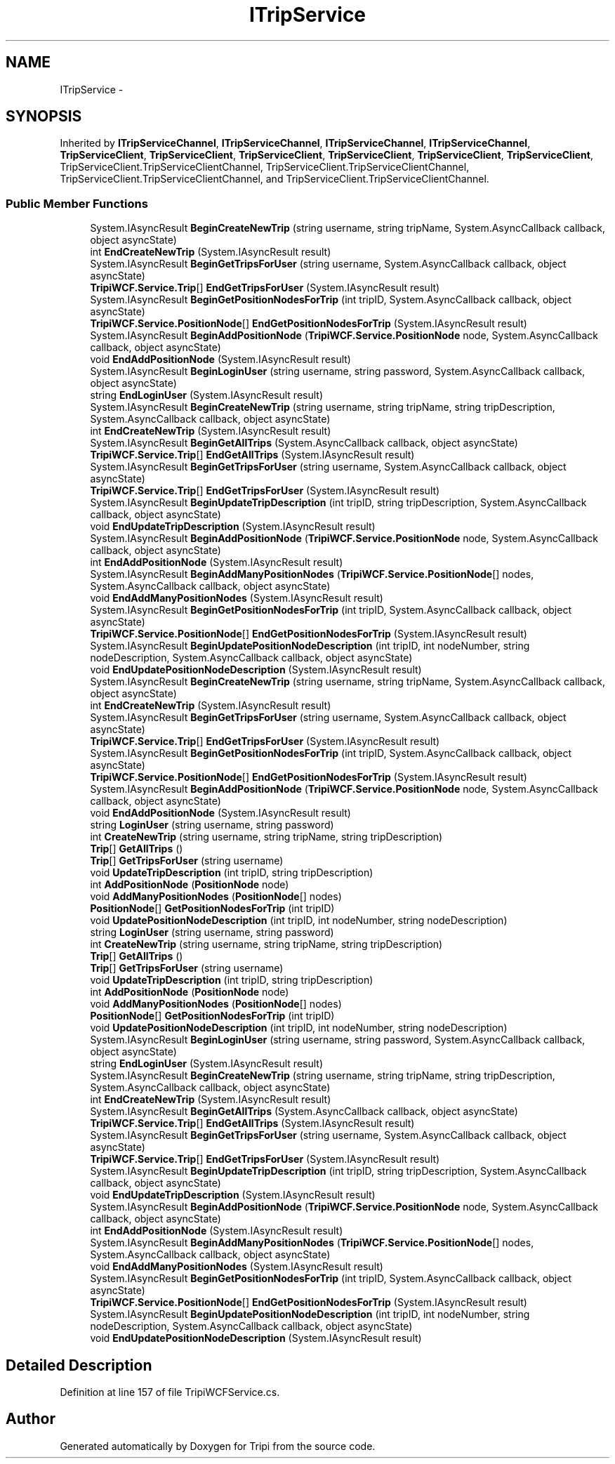 .TH "ITripService" 3 "18 Feb 2010" "Version revision 98" "Tripi" \" -*- nroff -*-
.ad l
.nh
.SH NAME
ITripService \- 
.SH SYNOPSIS
.br
.PP
.PP
Inherited by \fBITripServiceChannel\fP, \fBITripServiceChannel\fP, \fBITripServiceChannel\fP, \fBITripServiceChannel\fP, \fBTripServiceClient\fP, \fBTripServiceClient\fP, \fBTripServiceClient\fP, \fBTripServiceClient\fP, \fBTripServiceClient\fP, \fBTripServiceClient\fP, TripServiceClient.TripServiceClientChannel, TripServiceClient.TripServiceClientChannel, TripServiceClient.TripServiceClientChannel, and TripServiceClient.TripServiceClientChannel.
.SS "Public Member Functions"

.in +1c
.ti -1c
.RI "System.IAsyncResult \fBBeginCreateNewTrip\fP (string username, string tripName, System.AsyncCallback callback, object asyncState)"
.br
.ti -1c
.RI "int \fBEndCreateNewTrip\fP (System.IAsyncResult result)"
.br
.ti -1c
.RI "System.IAsyncResult \fBBeginGetTripsForUser\fP (string username, System.AsyncCallback callback, object asyncState)"
.br
.ti -1c
.RI "\fBTripiWCF.Service.Trip\fP[] \fBEndGetTripsForUser\fP (System.IAsyncResult result)"
.br
.ti -1c
.RI "System.IAsyncResult \fBBeginGetPositionNodesForTrip\fP (int tripID, System.AsyncCallback callback, object asyncState)"
.br
.ti -1c
.RI "\fBTripiWCF.Service.PositionNode\fP[] \fBEndGetPositionNodesForTrip\fP (System.IAsyncResult result)"
.br
.ti -1c
.RI "System.IAsyncResult \fBBeginAddPositionNode\fP (\fBTripiWCF.Service.PositionNode\fP node, System.AsyncCallback callback, object asyncState)"
.br
.ti -1c
.RI "void \fBEndAddPositionNode\fP (System.IAsyncResult result)"
.br
.ti -1c
.RI "System.IAsyncResult \fBBeginLoginUser\fP (string username, string password, System.AsyncCallback callback, object asyncState)"
.br
.ti -1c
.RI "string \fBEndLoginUser\fP (System.IAsyncResult result)"
.br
.ti -1c
.RI "System.IAsyncResult \fBBeginCreateNewTrip\fP (string username, string tripName, string tripDescription, System.AsyncCallback callback, object asyncState)"
.br
.ti -1c
.RI "int \fBEndCreateNewTrip\fP (System.IAsyncResult result)"
.br
.ti -1c
.RI "System.IAsyncResult \fBBeginGetAllTrips\fP (System.AsyncCallback callback, object asyncState)"
.br
.ti -1c
.RI "\fBTripiWCF.Service.Trip\fP[] \fBEndGetAllTrips\fP (System.IAsyncResult result)"
.br
.ti -1c
.RI "System.IAsyncResult \fBBeginGetTripsForUser\fP (string username, System.AsyncCallback callback, object asyncState)"
.br
.ti -1c
.RI "\fBTripiWCF.Service.Trip\fP[] \fBEndGetTripsForUser\fP (System.IAsyncResult result)"
.br
.ti -1c
.RI "System.IAsyncResult \fBBeginUpdateTripDescription\fP (int tripID, string tripDescription, System.AsyncCallback callback, object asyncState)"
.br
.ti -1c
.RI "void \fBEndUpdateTripDescription\fP (System.IAsyncResult result)"
.br
.ti -1c
.RI "System.IAsyncResult \fBBeginAddPositionNode\fP (\fBTripiWCF.Service.PositionNode\fP node, System.AsyncCallback callback, object asyncState)"
.br
.ti -1c
.RI "int \fBEndAddPositionNode\fP (System.IAsyncResult result)"
.br
.ti -1c
.RI "System.IAsyncResult \fBBeginAddManyPositionNodes\fP (\fBTripiWCF.Service.PositionNode\fP[] nodes, System.AsyncCallback callback, object asyncState)"
.br
.ti -1c
.RI "void \fBEndAddManyPositionNodes\fP (System.IAsyncResult result)"
.br
.ti -1c
.RI "System.IAsyncResult \fBBeginGetPositionNodesForTrip\fP (int tripID, System.AsyncCallback callback, object asyncState)"
.br
.ti -1c
.RI "\fBTripiWCF.Service.PositionNode\fP[] \fBEndGetPositionNodesForTrip\fP (System.IAsyncResult result)"
.br
.ti -1c
.RI "System.IAsyncResult \fBBeginUpdatePositionNodeDescription\fP (int tripID, int nodeNumber, string nodeDescription, System.AsyncCallback callback, object asyncState)"
.br
.ti -1c
.RI "void \fBEndUpdatePositionNodeDescription\fP (System.IAsyncResult result)"
.br
.ti -1c
.RI "System.IAsyncResult \fBBeginCreateNewTrip\fP (string username, string tripName, System.AsyncCallback callback, object asyncState)"
.br
.ti -1c
.RI "int \fBEndCreateNewTrip\fP (System.IAsyncResult result)"
.br
.ti -1c
.RI "System.IAsyncResult \fBBeginGetTripsForUser\fP (string username, System.AsyncCallback callback, object asyncState)"
.br
.ti -1c
.RI "\fBTripiWCF.Service.Trip\fP[] \fBEndGetTripsForUser\fP (System.IAsyncResult result)"
.br
.ti -1c
.RI "System.IAsyncResult \fBBeginGetPositionNodesForTrip\fP (int tripID, System.AsyncCallback callback, object asyncState)"
.br
.ti -1c
.RI "\fBTripiWCF.Service.PositionNode\fP[] \fBEndGetPositionNodesForTrip\fP (System.IAsyncResult result)"
.br
.ti -1c
.RI "System.IAsyncResult \fBBeginAddPositionNode\fP (\fBTripiWCF.Service.PositionNode\fP node, System.AsyncCallback callback, object asyncState)"
.br
.ti -1c
.RI "void \fBEndAddPositionNode\fP (System.IAsyncResult result)"
.br
.ti -1c
.RI "string \fBLoginUser\fP (string username, string password)"
.br
.ti -1c
.RI "int \fBCreateNewTrip\fP (string username, string tripName, string tripDescription)"
.br
.ti -1c
.RI "\fBTrip\fP[] \fBGetAllTrips\fP ()"
.br
.ti -1c
.RI "\fBTrip\fP[] \fBGetTripsForUser\fP (string username)"
.br
.ti -1c
.RI "void \fBUpdateTripDescription\fP (int tripID, string tripDescription)"
.br
.ti -1c
.RI "int \fBAddPositionNode\fP (\fBPositionNode\fP node)"
.br
.ti -1c
.RI "void \fBAddManyPositionNodes\fP (\fBPositionNode\fP[] nodes)"
.br
.ti -1c
.RI "\fBPositionNode\fP[] \fBGetPositionNodesForTrip\fP (int tripID)"
.br
.ti -1c
.RI "void \fBUpdatePositionNodeDescription\fP (int tripID, int nodeNumber, string nodeDescription)"
.br
.ti -1c
.RI "string \fBLoginUser\fP (string username, string password)"
.br
.ti -1c
.RI "int \fBCreateNewTrip\fP (string username, string tripName, string tripDescription)"
.br
.ti -1c
.RI "\fBTrip\fP[] \fBGetAllTrips\fP ()"
.br
.ti -1c
.RI "\fBTrip\fP[] \fBGetTripsForUser\fP (string username)"
.br
.ti -1c
.RI "void \fBUpdateTripDescription\fP (int tripID, string tripDescription)"
.br
.ti -1c
.RI "int \fBAddPositionNode\fP (\fBPositionNode\fP node)"
.br
.ti -1c
.RI "void \fBAddManyPositionNodes\fP (\fBPositionNode\fP[] nodes)"
.br
.ti -1c
.RI "\fBPositionNode\fP[] \fBGetPositionNodesForTrip\fP (int tripID)"
.br
.ti -1c
.RI "void \fBUpdatePositionNodeDescription\fP (int tripID, int nodeNumber, string nodeDescription)"
.br
.ti -1c
.RI "System.IAsyncResult \fBBeginLoginUser\fP (string username, string password, System.AsyncCallback callback, object asyncState)"
.br
.ti -1c
.RI "string \fBEndLoginUser\fP (System.IAsyncResult result)"
.br
.ti -1c
.RI "System.IAsyncResult \fBBeginCreateNewTrip\fP (string username, string tripName, string tripDescription, System.AsyncCallback callback, object asyncState)"
.br
.ti -1c
.RI "int \fBEndCreateNewTrip\fP (System.IAsyncResult result)"
.br
.ti -1c
.RI "System.IAsyncResult \fBBeginGetAllTrips\fP (System.AsyncCallback callback, object asyncState)"
.br
.ti -1c
.RI "\fBTripiWCF.Service.Trip\fP[] \fBEndGetAllTrips\fP (System.IAsyncResult result)"
.br
.ti -1c
.RI "System.IAsyncResult \fBBeginGetTripsForUser\fP (string username, System.AsyncCallback callback, object asyncState)"
.br
.ti -1c
.RI "\fBTripiWCF.Service.Trip\fP[] \fBEndGetTripsForUser\fP (System.IAsyncResult result)"
.br
.ti -1c
.RI "System.IAsyncResult \fBBeginUpdateTripDescription\fP (int tripID, string tripDescription, System.AsyncCallback callback, object asyncState)"
.br
.ti -1c
.RI "void \fBEndUpdateTripDescription\fP (System.IAsyncResult result)"
.br
.ti -1c
.RI "System.IAsyncResult \fBBeginAddPositionNode\fP (\fBTripiWCF.Service.PositionNode\fP node, System.AsyncCallback callback, object asyncState)"
.br
.ti -1c
.RI "int \fBEndAddPositionNode\fP (System.IAsyncResult result)"
.br
.ti -1c
.RI "System.IAsyncResult \fBBeginAddManyPositionNodes\fP (\fBTripiWCF.Service.PositionNode\fP[] nodes, System.AsyncCallback callback, object asyncState)"
.br
.ti -1c
.RI "void \fBEndAddManyPositionNodes\fP (System.IAsyncResult result)"
.br
.ti -1c
.RI "System.IAsyncResult \fBBeginGetPositionNodesForTrip\fP (int tripID, System.AsyncCallback callback, object asyncState)"
.br
.ti -1c
.RI "\fBTripiWCF.Service.PositionNode\fP[] \fBEndGetPositionNodesForTrip\fP (System.IAsyncResult result)"
.br
.ti -1c
.RI "System.IAsyncResult \fBBeginUpdatePositionNodeDescription\fP (int tripID, int nodeNumber, string nodeDescription, System.AsyncCallback callback, object asyncState)"
.br
.ti -1c
.RI "void \fBEndUpdatePositionNodeDescription\fP (System.IAsyncResult result)"
.br
.in -1c
.SH "Detailed Description"
.PP 
Definition at line 157 of file TripiWCFService.cs.

.SH "Author"
.PP 
Generated automatically by Doxygen for Tripi from the source code.
